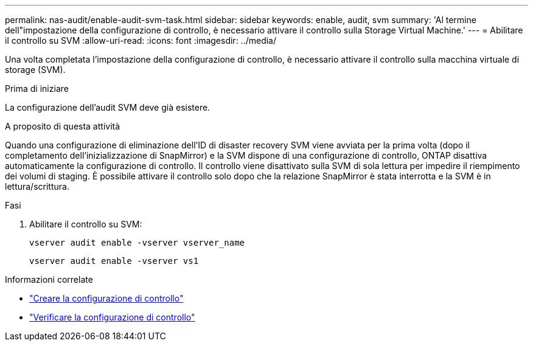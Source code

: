 ---
permalink: nas-audit/enable-audit-svm-task.html 
sidebar: sidebar 
keywords: enable, audit, svm 
summary: 'Al termine dell"impostazione della configurazione di controllo, è necessario attivare il controllo sulla Storage Virtual Machine.' 
---
= Abilitare il controllo su SVM
:allow-uri-read: 
:icons: font
:imagesdir: ../media/


[role="lead"]
Una volta completata l'impostazione della configurazione di controllo, è necessario attivare il controllo sulla macchina virtuale di storage (SVM).

.Prima di iniziare
La configurazione dell'audit SVM deve già esistere.

.A proposito di questa attività
Quando una configurazione di eliminazione dell'ID di disaster recovery SVM viene avviata per la prima volta (dopo il completamento dell'inizializzazione di SnapMirror) e la SVM dispone di una configurazione di controllo, ONTAP disattiva automaticamente la configurazione di controllo. Il controllo viene disattivato sulla SVM di sola lettura per impedire il riempimento dei volumi di staging. È possibile attivare il controllo solo dopo che la relazione SnapMirror è stata interrotta e la SVM è in lettura/scrittura.

.Fasi
. Abilitare il controllo su SVM:
+
`vserver audit enable -vserver vserver_name`

+
`vserver audit enable -vserver vs1`



.Informazioni correlate
* link:create-auditing-config-task.html["Creare la configurazione di controllo"]
* link:verify-auditing-config-task.html["Verificare la configurazione di controllo"]

